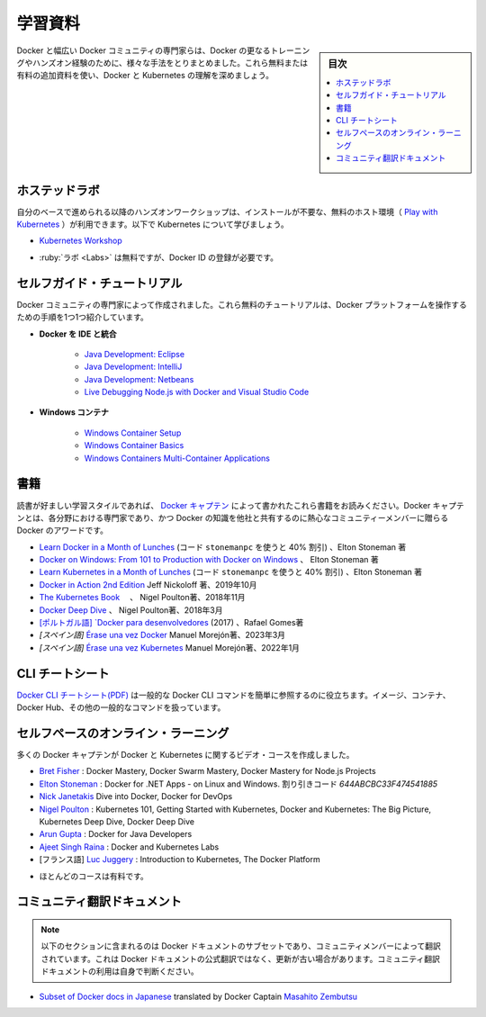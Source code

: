 ﻿.. -*- coding: utf-8 -*-
.. URL: https://docs.docker.com/get-started/resources/
   doc version: 27.0
      https://github.com/docker/docker.github.io/blob/master/get-started/resources.md
.. check date: 2024/12/30
.. Commits on Oct 24, 2024 262731ab60b38d220d1073a27986c0677a9ec464
.. -----------------------------------------------------------------------------

.. Educational resources

.. _educational-resources:

========================================
学習資料
========================================

.. sidebar:: 目次

   .. contents:: 
       :depth: 2
       :local:


.. Docker and the broader community of Docker experts have put together many different ways to get further training and hands-on experience with Docker. Expand your understanding of Docker and Kubernetes with these additional free and paid resources.

Docker と幅広い Docker コミュニティの専門家らは、Docker の更なるトレーニングやハンズオン経験のために、様々な手法をとりまとめました。これら無料または有料の追加資料を使い、Docker と Kubernetes の理解を深めましょう。

.. Hosted Labs

.. _hosted-labs:

ホステッドラボ
==============================

.. These self-paced and hands-on workshops use a free, hosted environment ( Play with Kubernetes) that doesn't require any installation. Follow along and learn more about Kubernetes.

自分のベースで進められる以降のハンズオンワークショップは、インストールが不要な、無料のホスト環境（ `Play with Kubernetes <https://labs.play-with-k8s.com/>`_ ）が利用できます。以下で Kubernetes について学びましょう。

..  Kubernetes Workshop

* `Kubernetes Workshop <https://training.play-with-kubernetes.com/kubernetes-workshop/>`_


.. * Labs are free but require registration with a Docker ID

* :ruby:`ラボ <Labs>` は無料ですが、Docker ID の登録が必要です。

.. Self-Guided Tutorials

.. _self-guided-tutorial:

セルフガイド・チュートリアル
==============================

.. Created by experts in the Docker community, these free tutorials provide guided step-by-step workflows for working with the Docker platform.

Docker コミュニティの専門家によって作成されました。これら無料のチュートリアルは、Docker プラットフォームを操作するための手順を1つ1つ紹介しています。

..  Integrating Docker with Your IDE
        Java Development: Eclipse
        Java Development: IntelliJ
        Java Development: Netbeans
        Live Debugging Node.js with Docker and Visual Studio Code
    Windows Containers
        Windows Container Setup
        Windows Container Basics
        Windows Containers Multi-Container Applications

* **Docker を IDE と統合**

   * `Java Development: Eclipse <https://training.play-with-docker.com/java-debugging-eclipse/>`_
   * `Java Development: IntelliJ <https://training.play-with-docker.com/java-debugging-intellij/>`_
   * `Java Development: Netbeans <https://training.play-with-docker.com/java-debugging-netbeans/>`_
   * `Live Debugging Node.js with Docker and Visual Studio Code <https://training.play-with-docker.com/nodejs-live-debugging/>`_
   
* **Windows コンテナ**

   * `Windows Container Setup <https://training.play-with-docker.com/windows-containers-setup/>`_
   * `Windows Container Basics <https://training.play-with-docker.com/windows-containers-basics/>`_
   * `Windows Containers Multi-Container Applications <https://training.play-with-docker.com/windows-containers-multicontainer/>`_

.. Books

.. _resources-books:

書籍
==========

.. If books are your preferred learning style, check out these written by the Docker Captains. Docker Captain is a distinction that Docker awards to select members of the community that are both experts in their field and are committed to sharing their Docker knowledge with others.

読書が好ましい学習スタイルであれば、 `Docker キャプテン <https://www.docker.com/community/captains>`_  によって書かれたこれら書籍をお読みください。Docker キャプテンとは、各分野における専門家であり、かつ Docker の知識を他社と共有するのに熱心なコミュニティーメンバーに贈らる Docker のアワードです。

..    Learn Docker in a Month of Lunches (use the code webdoc40 for 40% off), Elton Stoneman
    Docker on Windows: From 101 to Production with Docker on Windows, Elton Stoneman
    Docker in Action 2nd Edition Jeff Nickoloff, Oct 2019
    The Kubernetes Book, Nigel Poulton, Nov 2018
    Docker Deep Dive, Nigel Poulton, March 2018
    [Portuguese] Docker para desenvolvedores (2017) by Rafael Gomes

* `Learn Docker in a Month of Lunches <https://www.manning.com/books/learn-docker-in-a-month-of-lunches>`_ (コード ``stonemanpc`` を使うと 40% 割引) 、Elton Stoneman 著
* `Docker on Windows: From 101 to Production with Docker on Windows <https://www.amazon.com/Docker-Windows-Elton-Stoneman-ebook/dp/B0711Y4J9K/>`_ 、 Elton Stoneman 著
* `Learn Kubernetes in a Month of Lunches <https://www.manning.com/books/learn-kubernetes-in-a-month-of-lunches>`_  (コード ``stonemanpc`` を使うと 40% 割引) 、Elton Stoneman 著
* `Docker in Action 2nd Edition <https://www.manning.com/books/docker-in-action-second-edition>`_  Jeff Nickoloff 著、2019年10月
* `The Kubernetes Book <https://www.amazon.com/Kubernetes-Book-Nigel-Poulton/dp/1521823634/ref=sr_1_3?ie=UTF8&qid=1509660871&sr=8-3&keywords=nigel+poulton>`_ 　、 Nigel Poulton著、2018年11月
* `Docker Deep Dive <https://www.amazon.com/Docker-Deep-Dive-Nigel-Poulton/dp/1521822808/ref=sr_1_1?ie=UTF8&qid=1509660871&sr=8-1&keywords=nigel+poulton>`_ 、 Nigel Poulton著、2018年3月
* `[ポルトガル語] `Docker para desenvolvedores <https://leanpub.com/dockerparadesenvolvedores>`_ (2017) 、Rafael Gomes著
* `[スペイン語]` `Érase una vez Docker <https://leanpub.com/erase-una-vez-docker>`_ Manuel Morejón著、2023年3月
* `[スペイン語]` `Érase una vez Kubernetes <https://leanpub.com/erase-una-vez-kubernete>`_ Manuel Morejón著、2022年1月

.. CLI cheat sheet
.. _cli-cheat-sheet:

CLI チートシート
====================

.. The Docker CLI cheat sheet features the common Docker CLI commands for easy reference. It covers working with Images, Containers, Docker Hub, and other general purpose commands.

`Docker CLI チートシート(PDF) <https://docs.docker.com/get-started/docker_cheatsheet.pdf>`_ は一般的な Docker CLI コマンドを簡単に参照するのに役立ちます。イメージ、コンテナ、Docker Hub、その他の一般的なコマンドを扱っています。


.. Self-Paced Online Learning
.. _self-paced-online-learning:

セルフペースのオンライン・ラーニング
========================================

.. A number of Docker Captains have also created video courses on Docker and Kubernetes.

多くの Docker キャプテンが Docker と Kubernetes に関するビデオ・コースを作成しました。

..    Bret Fisher: Docker Mastery, Docker Swarm Mastery, Docker Mastery for Node.js Projects
    Nick Janetakis Dive into Docker, Docker for DevOps
    Nigel Poulton: Kubernetes 101, Getting Started with Kubernetes, Docker and Kubernetes: The Big Picture, Kubernetes Deep Dive, Docker Deep Dive
    Arun Gupta: Docker for Java Developers
    Ajeet Singh Raina: Docker and Kubernetes Labs
    [French] Luc Juggery: Introduction to Kubernetes, The Docker Platform

* `Bret Fisher <https://www.bretfisher.com/courses/>`_ : Docker Mastery, Docker Swarm Mastery, Docker Mastery for Node.js Projects
* `Elton Stoneman <https://docker4.net/udemy>`_ : Docker for .NET Apps - on Linux and Windows. 割り引きコード `644ABCBC33F474541885`
* `Nick Janetakis <https://nickjanetakis.com/courses/>`_ Dive into Docker, Docker for DevOps
* `Nigel Poulton <https://nigelpoulton.com/video-courses>`_ : Kubernetes 101, Getting Started with Kubernetes, Docker and Kubernetes: The Big Picture, Kubernetes Deep Dive, Docker Deep Dive
* `Arun Gupta <https://www.lynda.com/Docker-tutorials/Docker-Java-developers/576584-2.html>`_ : Docker for Java Developers
* `Ajeet Singh Raina <https://collabnix.com/>`_ : Docker and Kubernetes Labs
* [フランス語] `Luc Juggery <https://www.udemy.com/user/lucjuggery/>`_ : Introduction to Kubernetes, The Docker Platform

.. * Many of the courses are fee-based

* ほとんどのコースは有料です。

.. Community-translated docs
.. _community-translated-docs:

コミュニティ翻訳ドキュメント
==============================

.. Note
   The following section contains a subset of Docker docs that are translated by community members. This is not an officially translated version of Docker docs and it may not be up to date. You must use the community-translated docs at your own discretion.

.. note::

   以下のセクションに含まれるのは Docker ドキュメントのサブセットであり、コミュニティメンバーによって翻訳されています。これは Docker ドキュメントの公式翻訳ではなく、更新が古い場合があります。コミュニティ翻訳ドキュメントの利用は自身で判断ください。

* `Subset of Docker docs in Japanese <https://docs.docker.jp/index.html>`_ translated by Docker Captain `Masahito Zembutsu <https://github.com/zembutsu>`_

.. seealso::

   Educational resources
      https://docs.docker.com/get-started/resources/


